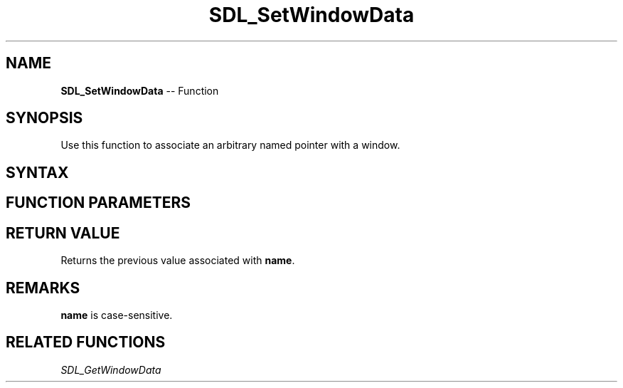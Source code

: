 .TH SDL_SetWindowData 3 "2018.10.07" "https://github.com/haxpor/sdl2-manpage" "SDL2"
.SH NAME
\fBSDL_SetWindowData\fR -- Function

.SH SYNOPSIS
Use this function to associate an arbitrary named pointer with a window.

.SH SYNTAX
.TS
tab(:) allbox;
a.
T{
.nf
void* SDL_SetWindowData(SDL_Window*   window,
                        const char    name,
                        void*         userdata)
.fi
T}
.TE

.SH FUNCTION PARAMETERS
.TS
tab(:) allbox;
ab l.
window:T{
the window to associate with the pointer
T}
name:T{
the name of the pointer
T}
userdata:T{
the associated pointer
T}
.TE

.SH RETURN VALUE
Returns the previous value associated with \fBname\fR.

.SH REMARKS
\fBname\fR is case-sensitive.

.SH RELATED FUNCTIONS
\fISDL_GetWindowData\fR
